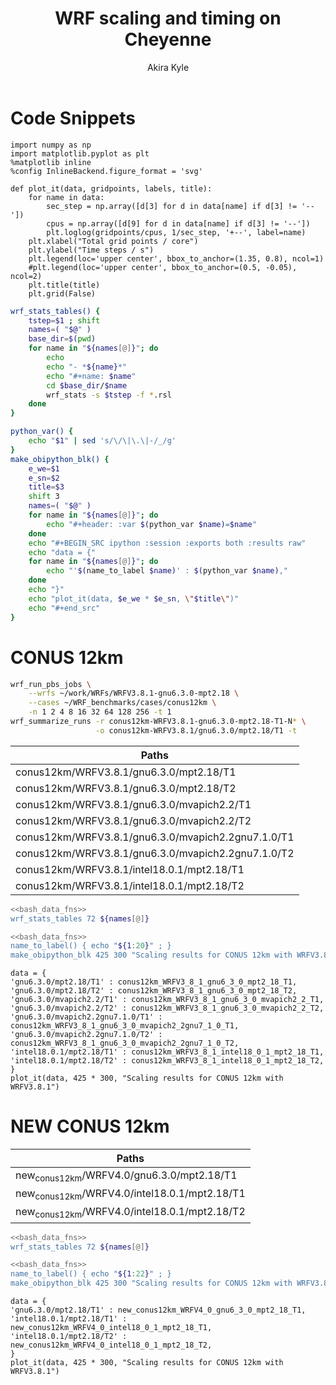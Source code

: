 #+TITLE: WRF scaling and timing on Cheyenne
#+AUTHOR: Akira Kyle
#+EMAIL: akyle@cmu.edu
#+OPTIONS: toc:nil email:t

* Code Snippets
  :PROPERTIES:
  :header-args: :results silent :exports code
  :END:

#+begin_src ipython :session
import numpy as np
import matplotlib.pyplot as plt
%matplotlib inline
%config InlineBackend.figure_format = 'svg'
#+end_src

#+begin_src ipython :session
def plot_it(data, gridpoints, labels, title):
    for name in data:
        sec_step = np.array([d[3] for d in data[name] if d[3] != '--'])
        cpus = np.array([d[9] for d in data[name] if d[3] != '--'])
        plt.loglog(gridpoints/cpus, 1/sec_step, '+--', label=name)
    plt.xlabel("Total grid points / core")
    plt.ylabel("Time steps / s")
    plt.legend(loc='upper center', bbox_to_anchor=(1.35, 0.8), ncol=1)
    #plt.legend(loc='upper center', bbox_to_anchor=(0.5, -0.05), ncol=2)
    plt.title(title)
    plt.grid(False)
#+end_src

#+name: bash_data_fns
#+begin_src bash
wrf_stats_tables() {
    tstep=$1 ; shift
    names=( "$@" )
    base_dir=$(pwd)
    for name in "${names[@]}"; do
        echo
        echo "- *${name}*"
        echo "#+name: $name"
        cd $base_dir/$name
        wrf_stats -s $tstep -f *.rsl
    done
}

python_var() {
    echo "$1" | sed 's/\/\|\.\|-/_/g'
}
make_obipython_blk() {
    e_we=$1
    e_sn=$2
    title=$3
    shift 3
    names=( "$@" )
    for name in "${names[@]}"; do
        echo "#+header: :var $(python_var $name)=$name"
    done
    echo "#+BEGIN_SRC ipython :session :exports both :results raw"
    echo "data = {"
    for name in "${names[@]}"; do
        echo "'$(name_to_label $name)' : $(python_var $name),"
    done
    echo "}"
    echo "plot_it(data, $e_we * $e_sn, \"$title\")"
    echo "#+end_src"
}
#+end_src

* CONUS 12km
  :PROPERTIES:
  :header-args:   :noweb yes :var names=conus12km-WRFV3.8.1-names
  :END:

#+begin_src sh
wrf_run_pbs_jobs \
    --wrfs ~/work/WRFs/WRFV3.8.1-gnu6.3.0-mpt2.18 \
    --cases ~/WRF_benchmarks/cases/conus12km \
    -n 1 2 4 8 16 32 64 128 256 -t 1
wrf_summarize_runs -r conus12km-WRFV3.8.1-gnu6.3.0-mpt2.18-T1-N* \
                   -o conus12km-WRFV3.8.1/gnu6.3.0/mpt2.18/T1 -t
#+end_src

#+name: conus12km-WRFV3.8.1-names
| Paths                                              |
|----------------------------------------------------|
| conus12km/WRFV3.8.1/gnu6.3.0/mpt2.18/T1            |
| conus12km/WRFV3.8.1/gnu6.3.0/mpt2.18/T2            |
| conus12km/WRFV3.8.1/gnu6.3.0/mvapich2.2/T1         |
| conus12km/WRFV3.8.1/gnu6.3.0/mvapich2.2/T2         |
| conus12km/WRFV3.8.1/gnu6.3.0/mvapich2.2gnu7.1.0/T1 |
| conus12km/WRFV3.8.1/gnu6.3.0/mvapich2.2gnu7.1.0/T2 |
| conus12km/WRFV3.8.1/intel18.0.1/mpt2.18/T1         |
| conus12km/WRFV3.8.1/intel18.0.1/mpt2.18/T2         |

#+begin_src bash :dir /ssh:cheyenne:~/work/results :results raw drawer
<<bash_data_fns>>
wrf_stats_tables 72 ${names[@]}
#+end_src

#+RESULTS:
:RESULTS:

- *conus12km/WRFV3.8.1/gnu6.3.0/mpt2.18/T1*
#+name: conus12km/WRFV3.8.1/gnu6.3.0/mpt2.18/T1
|      File | Comp: Total(s) | Steps | Avg.(s/step) |         Speed | I/O: Total(s) |  Avg.(s/step) |   X |   Y |  CPUs |
|-----------+----------------+-------+--------------+---------------+---------------+---------------+-----+-----+-------|
|  N001.rsl |      116.21725 |   149 |      0.77998 |     92.30988  |       9.98891 |      4.99446  |   6 |   6 |    36 |
|  N002.rsl |       58.23755 |   149 |      0.39086 |    184.21105  |      10.15777 |      5.07888  |   8 |   9 |    72 |
|  N004.rsl |       30.40925 |   149 |      0.20409 |    352.78739  |      11.43522 |      5.71761  |  12 |  12 |   144 |
|  N008.rsl |       15.25841 |   149 |      0.10241 |    703.08767  |      11.96531 |      5.98265  |  16 |  18 |   288 |
|  N016.rsl |        8.55777 |   149 |      0.05743 |   1253.59761  |      12.26190 |      6.13095  |  24 |  24 |   576 |
|  N032.rsl |        4.97061 |   149 |      0.03336 |   2158.28641  |      12.15401 |      6.07700  |  32 |  36 |  1152 |
|  N064.rsl |        3.25526 |   149 |      0.02185 |   3295.58929  |      12.54158 |      6.27079  |  48 |  48 |  2304 |
|  N128.rsl |        2.18854 |   149 |      0.01469 |   4901.89807  |      13.33244 |      6.66622  |  64 |  72 |  4608 |
|  N256.rsl |        1.77643 |   149 |      0.01192 |   6039.07838  |      15.75393 |      7.87697  |  96 |  96 |  9216 |

- *conus12km/WRFV3.8.1/gnu6.3.0/mpt2.18/T2*
#+name: conus12km/WRFV3.8.1/gnu6.3.0/mpt2.18/T2
|      File | Comp: Total(s) | Steps | Avg.(s/step) |         Speed | I/O: Total(s) |  Avg.(s/step) |   X |   Y |  CPUs |
|-----------+----------------+-------+--------------+---------------+---------------+---------------+-----+-----+-------|
|  N001.rsl |      116.09852 |   149 |      0.77918 |     92.40428  |      10.05604 |      5.02802  |   6 |   6 |    36 |
|  N002.rsl |       58.21806 |   149 |      0.39073 |    184.27272  |       9.92726 |      4.96363  |   8 |   9 |    72 |
|  N004.rsl |       29.07231 |   149 |      0.19512 |    369.01092  |      11.48687 |      5.74343  |  12 |  12 |   144 |
|  N008.rsl |       15.33797 |   149 |      0.10294 |    699.44067  |      12.03111 |      6.01555  |  16 |  18 |   288 |
|  N016.rsl |        8.44070 |   149 |      0.05665 |   1270.98463  |      12.18773 |      6.09387  |  24 |  24 |   576 |
|  N032.rsl |        4.69174 |   149 |      0.03149 |   2286.57172  |      12.15569 |      6.07784  |  32 |  36 |  1152 |
|  N064.rsl |        3.22939 |   149 |      0.02167 |   3321.98960  |      14.22543 |      7.11272  |  48 |  48 |  2304 |
|  N128.rsl |        2.15186 |   149 |      0.01444 |   4985.45444  |      12.66786 |      6.33393  |  64 |  72 |  4608 |
|  N256.rsl |        1.56549 |   149 |      0.01051 |   6852.80647  |      14.27431 |      7.13715  |  96 |  96 |  9216 |

- *conus12km/WRFV3.8.1/gnu6.3.0/mvapich2.2/T1*
#+name: conus12km/WRFV3.8.1/gnu6.3.0/mvapich2.2/T1
|      File | Comp: Total(s) | Steps | Avg.(s/step) |         Speed | I/O: Total(s) |  Avg.(s/step) |   X |   Y |  CPUs |
|-----------+----------------+-------+--------------+---------------+---------------+---------------+-----+-----+-------|
|  N001.rsl |      116.59193 |   149 |      0.78250 |     92.01323  |      12.73527 |      6.36763  |   6 |   6 |    36 |
|  N002.rsl |       58.99073 |   149 |      0.39591 |    181.85908  |      12.80697 |      6.40348  |   8 |   9 |    72 |
|  N004.rsl |       31.05322 |   149 |      0.20841 |    345.47142  |      13.75061 |      6.87531  |  12 |  12 |   144 |
|  N008.rsl |       15.65141 |   149 |      0.10504 |    685.43345  |      16.55407 |      8.27703  |  16 |  18 |   288 |
|  N016.rsl |        8.68723 |   149 |      0.05830 |   1234.91608  |      26.62334 |     13.31167  |  24 |  24 |   576 |
|  N032.rsl |        4.97045 |   149 |      0.03336 |   2158.35588  |      61.73998 |     30.86999  |  32 |  36 |  1152 |
|  N064.rsl |        3.22999 |   149 |      0.02168 |   3321.37251  |     316.97142 |    158.48571  |  48 |  48 |  2304 |
|  N128.rsl |        2.40573 |   149 |      0.01615 |   4459.35329  |     446.61813 |    446.61813  |  64 |  72 |  4608 |
|  N256.rsl |             -- |    -- |           -- |            -- |            -- |            -- |  96 |  96 |  9216 |

- *conus12km/WRFV3.8.1/gnu6.3.0/mvapich2.2/T2*
#+name: conus12km/WRFV3.8.1/gnu6.3.0/mvapich2.2/T2
|      File | Comp: Total(s) | Steps | Avg.(s/step) |         Speed | I/O: Total(s) |  Avg.(s/step) |   X |   Y |  CPUs |
|-----------+----------------+-------+--------------+---------------+---------------+---------------+-----+-----+-------|
|  N001.rsl |      117.09013 |   149 |      0.78584 |     91.62173  |      12.70729 |      6.35365  |   6 |   6 |    36 |
|  N002.rsl |       58.88835 |   149 |      0.39522 |    182.17525  |      12.86810 |      6.43405  |   8 |   9 |    72 |
|  N004.rsl |       31.13682 |   149 |      0.20897 |    344.54386  |      14.50065 |      7.25033  |  12 |  12 |   144 |
|  N008.rsl |       15.69914 |   149 |      0.10536 |    683.34953  |      17.09288 |      8.54644  |  16 |  18 |   288 |
|  N016.rsl |        8.33983 |   149 |      0.05597 |   1286.35716  |      26.60487 |     13.30243  |  24 |  24 |   576 |
|  N032.rsl |        4.91646 |   149 |      0.03300 |   2182.05782  |      62.01196 |     31.00598  |  32 |  36 |  1152 |
|  N064.rsl |        3.06435 |   149 |      0.02057 |   3500.90558  |     334.25953 |    167.12976  |  48 |  48 |  2304 |
|  N128.rsl |        2.18053 |   149 |      0.01463 |   4919.90479  |     498.86386 |    498.86386  |  64 |  72 |  4608 |
|  N256.rsl |             -- |    -- |           -- |            -- |            -- |            -- |  96 |  96 |  9216 |

- *conus12km/WRFV3.8.1/gnu6.3.0/mvapich2.2gnu7.1.0/T1*
#+name: conus12km/WRFV3.8.1/gnu6.3.0/mvapich2.2gnu7.1.0/T1
|      File | Comp: Total(s) | Steps | Avg.(s/step) |         Speed | I/O: Total(s) |  Avg.(s/step) |   X |   Y |  CPUs |
|-----------+----------------+-------+--------------+---------------+---------------+---------------+-----+-----+-------|
|  N001.rsl |      161.50068 |   149 |      1.08390 |     66.42696  |      13.01239 |      6.50619  |   6 |   6 |    36 |
|  N002.rsl |       85.83784 |   149 |      0.57609 |    124.97985  |      13.22285 |      6.61142  |   8 |   9 |    72 |
|  N004.rsl |       43.80272 |   149 |      0.29398 |    244.91630  |      17.18948 |      8.59474  |  12 |  12 |   144 |
|  N008.rsl |       20.89827 |   149 |      0.14026 |    513.34393  |      20.27428 |     10.13714  |  16 |  18 |   288 |
|  N016.rsl |       10.87712 |   149 |      0.07300 |    986.29049  |      26.10210 |     13.05105  |  24 |  24 |   576 |
|  N032.rsl |        5.93415 |   149 |      0.03983 |   1807.84106  |      75.27093 |     37.63546  |  32 |  36 |  1152 |
|  N064.rsl |        4.02350 |   149 |      0.02700 |   2666.33528  |     339.89275 |    169.94638  |  48 |  48 |  2304 |

- *conus12km/WRFV3.8.1/gnu6.3.0/mvapich2.2gnu7.1.0/T2*
#+name: conus12km/WRFV3.8.1/gnu6.3.0/mvapich2.2gnu7.1.0/T2
|      File | Comp: Total(s) | Steps | Avg.(s/step) |         Speed | I/O: Total(s) |  Avg.(s/step) |   X |   Y |  CPUs |
|-----------+----------------+-------+--------------+---------------+---------------+---------------+-----+-----+-------|
|  N001.rsl |      157.71430 |   149 |      1.05849 |     68.02173  |      12.63764 |      6.31882  |   6 |   6 |    36 |
|  N002.rsl |       76.68678 |   149 |      0.51468 |    139.89373  |      12.67668 |      6.33834  |   8 |   9 |    72 |
|  N004.rsl |       44.31821 |   149 |      0.29744 |    242.06754  |      13.79229 |      6.89614  |  12 |  12 |   144 |
|  N008.rsl |       21.81602 |   149 |      0.14642 |    491.74872  |      15.77773 |      7.88887  |  16 |  18 |   288 |
|  N016.rsl |       11.09775 |   149 |      0.07448 |    966.68244  |      25.71347 |     12.85674  |  24 |  24 |   576 |
|  N032.rsl |        5.81085 |   149 |      0.03900 |   1846.20150  |      71.40889 |     35.70444  |  32 |  36 |  1152 |
|  N064.rsl |        3.91272 |   149 |      0.02626 |   2741.82666  |     350.20424 |    175.10212  |  48 |  48 |  2304 |

- *conus12km/WRFV3.8.1/intel18.0.1/mpt2.18/T1*
#+name: conus12km/WRFV3.8.1/intel18.0.1/mpt2.18/T1
|      File | Comp: Total(s) | Steps | Avg.(s/step) |         Speed | I/O: Total(s) |  Avg.(s/step) |   X |   Y |  CPUs |
|-----------+----------------+-------+--------------+---------------+---------------+---------------+-----+-----+-------|
|  N001.rsl |       86.57501 |   149 |      0.58104 |    123.91567  |      11.61016 |      5.80508  |   6 |   6 |    36 |
|  N002.rsl |       42.85328 |   149 |      0.28761 |    250.34256  |      11.68894 |      5.84447  |   8 |   9 |    72 |
|  N004.rsl |       21.26974 |   149 |      0.14275 |    504.37852  |      12.37127 |      6.18563  |  12 |  12 |   144 |
|  N008.rsl |       10.91678 |   149 |      0.07327 |    982.70736  |      12.64363 |      6.32181  |  16 |  18 |   288 |
|  N016.rsl |        6.02415 |   149 |      0.04043 |   1780.83215  |      13.04767 |      6.52384  |  24 |  24 |   576 |
|  N032.rsl |        3.74614 |   149 |      0.02514 |   2863.74775  |      13.20536 |      6.60268  |  32 |  36 |  1152 |
|  N064.rsl |        2.46127 |   149 |      0.01652 |   4358.72537  |      12.95793 |      6.47896  |  48 |  48 |  2304 |

- *conus12km/WRFV3.8.1/intel18.0.1/mpt2.18/T2*
#+name: conus12km/WRFV3.8.1/intel18.0.1/mpt2.18/T2
|      File | Comp: Total(s) | Steps | Avg.(s/step) |         Speed | I/O: Total(s) |  Avg.(s/step) |   X |   Y |  CPUs |
|-----------+----------------+-------+--------------+---------------+---------------+---------------+-----+-----+-------|
|  N001.rsl |       87.12675 |   149 |      0.58474 |    123.13096  |      11.66714 |      5.83357  |   6 |   6 |    36 |
|  N002.rsl |       42.49758 |   149 |      0.28522 |    252.43790  |      11.44606 |      5.72303  |   8 |   9 |    72 |
|  N004.rsl |       20.99630 |   149 |      0.14091 |    510.94717  |      11.65413 |      5.82707  |  12 |  12 |   144 |
|  N008.rsl |       10.51827 |   149 |      0.07059 |   1019.93959  |      11.77526 |      5.88763  |  16 |  18 |   288 |
|  N016.rsl |        5.82774 |   149 |      0.03911 |   1840.85083  |      12.12312 |      6.06156  |  24 |  24 |   576 |
|  N032.rsl |        3.63714 |   149 |      0.02441 |   2949.57027  |      12.26838 |      6.13419  |  32 |  36 |  1152 |
|  N064.rsl |        2.59566 |   149 |      0.01742 |   4133.05287  |      14.11697 |      7.05849  |  48 |  48 |  2304 |
|  N128.rsl |        1.90839 |   149 |      0.01281 |   5621.49246  |      12.89086 |      6.44543  |  64 |  72 |  4608 |
|  N256.rsl |        1.39718 |   149 |      0.00938 |   7678.32348  |      14.10451 |      7.05226  |  96 |  96 |  9216 |
:END:

#+begin_src bash :results raw
<<bash_data_fns>>
name_to_label() { echo "${1:20}" ; }
make_obipython_blk 425 300 "Scaling results for CONUS 12km with WRFV3.8.1" ${names[@]}
#+end_src

#+RESULTS:
#+header: :var conus12km_WRFV3_8_1_gnu6_3_0_mpt2_18_T1=conus12km/WRFV3.8.1/gnu6.3.0/mpt2.18/T1
#+header: :var conus12km_WRFV3_8_1_gnu6_3_0_mpt2_18_T2=conus12km/WRFV3.8.1/gnu6.3.0/mpt2.18/T2
#+header: :var conus12km_WRFV3_8_1_gnu6_3_0_mvapich2_2_T1=conus12km/WRFV3.8.1/gnu6.3.0/mvapich2.2/T1
#+header: :var conus12km_WRFV3_8_1_gnu6_3_0_mvapich2_2_T2=conus12km/WRFV3.8.1/gnu6.3.0/mvapich2.2/T2
#+header: :var conus12km_WRFV3_8_1_gnu6_3_0_mvapich2_2gnu7_1_0_T1=conus12km/WRFV3.8.1/gnu6.3.0/mvapich2.2gnu7.1.0/T1
#+header: :var conus12km_WRFV3_8_1_gnu6_3_0_mvapich2_2gnu7_1_0_T2=conus12km/WRFV3.8.1/gnu6.3.0/mvapich2.2gnu7.1.0/T2
#+header: :var conus12km_WRFV3_8_1_intel18_0_1_mpt2_18_T1=conus12km/WRFV3.8.1/intel18.0.1/mpt2.18/T1
#+header: :var conus12km_WRFV3_8_1_intel18_0_1_mpt2_18_T2=conus12km/WRFV3.8.1/intel18.0.1/mpt2.18/T2
#+BEGIN_SRC ipython :session :exports both :results raw
data = {
'gnu6.3.0/mpt2.18/T1' : conus12km_WRFV3_8_1_gnu6_3_0_mpt2_18_T1,
'gnu6.3.0/mpt2.18/T2' : conus12km_WRFV3_8_1_gnu6_3_0_mpt2_18_T2,
'gnu6.3.0/mvapich2.2/T1' : conus12km_WRFV3_8_1_gnu6_3_0_mvapich2_2_T1,
'gnu6.3.0/mvapich2.2/T2' : conus12km_WRFV3_8_1_gnu6_3_0_mvapich2_2_T2,
'gnu6.3.0/mvapich2.2gnu7.1.0/T1' : conus12km_WRFV3_8_1_gnu6_3_0_mvapich2_2gnu7_1_0_T1,
'gnu6.3.0/mvapich2.2gnu7.1.0/T2' : conus12km_WRFV3_8_1_gnu6_3_0_mvapich2_2gnu7_1_0_T2,
'intel18.0.1/mpt2.18/T1' : conus12km_WRFV3_8_1_intel18_0_1_mpt2_18_T1,
'intel18.0.1/mpt2.18/T2' : conus12km_WRFV3_8_1_intel18_0_1_mpt2_18_T2,
}
plot_it(data, 425 * 300, "Scaling results for CONUS 12km with WRFV3.8.1")
#+end_src

#+RESULTS:
# Out[15]:
[[file:./obipy-resources/YKMOHc.svg]]


* NEW CONUS 12km
  :PROPERTIES:
  :header-args:   :noweb yes :var names=new_conus12km-WRFV4.0-names
  :END:

#+name: new_conus12km-WRFV4.0-names
| Paths                                        |
|----------------------------------------------|
| new_conus12km/WRFV4.0/gnu6.3.0/mpt2.18/T1    |
| new_conus12km/WRFV4.0/intel18.0.1/mpt2.18/T1 |
| new_conus12km/WRFV4.0/intel18.0.1/mpt2.18/T2 |


#+begin_src bash :dir /ssh:cheyenne:~/work/results :results raw drawer
<<bash_data_fns>>
wrf_stats_tables 72 ${names[@]}
#+end_src

#+RESULTS:
:RESULTS:

- *new_conus12km/WRFV4.0/gnu6.3.0/mpt2.18/T1*
#+name: new_conus12km/WRFV4.0/gnu6.3.0/mpt2.18/T1
|      File | Comp: Total(s) | Steps | Avg.(s/step) |         Speed | I/O: Total(s) |  Avg.(s/step) |   X |   Y |  CPUs |
|-----------+----------------+-------+--------------+---------------+---------------+---------------+-----+-----+-------|
|  N001.rsl |      357.00459 |   298 |      1.19800 |     60.10007  |      52.56240 |      7.50891  |   6 |   6 |    36 |
|  N002.rsl |      181.70973 |   298 |      0.60976 |    118.07843  |      53.21582 |      7.60226  |   8 |   9 |    72 |
|  N004.rsl |       94.64736 |   298 |      0.31761 |    226.69412  |      52.76527 |      7.53790  |  12 |  12 |   144 |
|  N008.rsl |       48.05647 |   298 |      0.16126 |    446.47474  |      53.13171 |      7.59024  |  16 |  18 |   288 |
|  N016.rsl |       26.16013 |   298 |      0.08779 |    820.17941  |      53.55744 |      7.65106  |  24 |  24 |   576 |

- *new_conus12km/WRFV4.0/intel18.0.1/mpt2.18/T1*
#+name: new_conus12km/WRFV4.0/intel18.0.1/mpt2.18/T1
|      File | Comp: Total(s) | Steps | Avg.(s/step) |         Speed | I/O: Total(s) |  Avg.(s/step) |   X |   Y |  CPUs |
|-----------+----------------+-------+--------------+---------------+---------------+---------------+-----+-----+-------|
|  N001.rsl |      256.93761 |   298 |      0.86221 |     83.50665  |      46.61132 |      6.65876  |   6 |   6 |    36 |
|  N002.rsl |      127.52850 |   298 |      0.42795 |    168.24475  |      47.08555 |      6.72651  |   8 |   9 |    72 |
|  N004.rsl |       63.81769 |   298 |      0.21415 |    336.20772  |      48.25521 |      6.89360  |  12 |  12 |   144 |
|  N008.rsl |       32.04595 |   298 |      0.10754 |    669.53858  |      49.44469 |      7.06353  |  16 |  18 |   288 |
|  N016.rsl |       17.86106 |   298 |      0.05994 |   1201.27249  |      51.29970 |      7.32853  |  24 |  24 |   576 |

- *new_conus12km/WRFV4.0/intel18.0.1/mpt2.18/T2*
#+name: new_conus12km/WRFV4.0/intel18.0.1/mpt2.18/T2
|      File | Comp: Total(s) | Steps | Avg.(s/step) |         Speed | I/O: Total(s) |  Avg.(s/step) |   X |   Y |  CPUs |
|-----------+----------------+-------+--------------+---------------+---------------+---------------+-----+-----+-------|
|  N001.rsl |      255.41192 |   298 |      0.85709 |     84.00548  |      46.61044 |      6.65863  |   6 |   6 |    36 |
|  N002.rsl |      128.37185 |   298 |      0.43078 |    167.13945  |      52.03791 |      7.43399  |   8 |   9 |    72 |
|  N004.rsl |       63.50844 |   298 |      0.21312 |    337.84486  |      49.52030 |      7.07433  |  12 |  12 |   144 |
|  N008.rsl |       31.74933 |   298 |      0.10654 |    675.79379  |      49.08376 |      7.01197  |  16 |  18 |   288 |
|  N016.rsl |       16.45185 |   298 |      0.05521 |   1304.16944  |      50.91501 |      7.27357  |  24 |  24 |   576 |
:END:

#+begin_src bash :results raw
<<bash_data_fns>>
name_to_label() { echo "${1:22}" ; }
make_obipython_blk 425 300 "Scaling results for CONUS 12km with WRFV3.8.1" ${names[@]}
#+end_src

#+RESULTS:
#+header: :var new_conus12km_WRFV4_0_gnu6_3_0_mpt2_18_T1=new_conus12km/WRFV4.0/gnu6.3.0/mpt2.18/T1
#+header: :var new_conus12km_WRFV4_0_intel18_0_1_mpt2_18_T1=new_conus12km/WRFV4.0/intel18.0.1/mpt2.18/T1
#+header: :var new_conus12km_WRFV4_0_intel18_0_1_mpt2_18_T2=new_conus12km/WRFV4.0/intel18.0.1/mpt2.18/T2
#+BEGIN_SRC ipython :session :exports both :results raw
data = {
'gnu6.3.0/mpt2.18/T1' : new_conus12km_WRFV4_0_gnu6_3_0_mpt2_18_T1,
'intel18.0.1/mpt2.18/T1' : new_conus12km_WRFV4_0_intel18_0_1_mpt2_18_T1,
'intel18.0.1/mpt2.18/T2' : new_conus12km_WRFV4_0_intel18_0_1_mpt2_18_T2,
}
plot_it(data, 425 * 300, "Scaling results for CONUS 12km with WRFV3.8.1")
#+end_src

#+RESULTS:
# Out[16]:
[[file:./obipy-resources/vHSqud.svg]]

